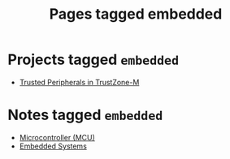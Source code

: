 #+TITLE: Pages tagged embedded
* Projects tagged ~embedded~
- [[../project/trusted-peripherals/index.org][Trusted Peripherals in TrustZone-M]]
* Notes tagged ~embedded~
- [[../notes/mcu.org][Microcontroller (MCU)]]
- [[../notes/embedded_systems.org][Embedded Systems]]

